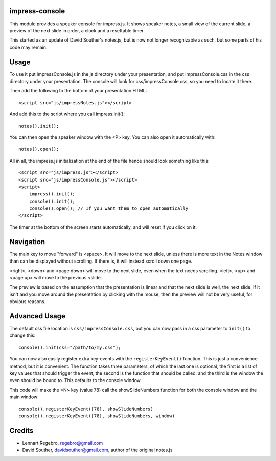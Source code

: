 impress-console
===============

.. image:: https://github.com/regebro/impress-console/raw/master/screenshot_thumb.png
   :align: right
   :target: https://github.com/regebro/impress-console/raw/master/screenshot.png

This module provides a speaker console for impress.js. It shows speaker
notes, a small view of the current slide, a preview of the next slide in
order, a clock and a resettable timer.

This started as an update of David Souther's notes.js, but is now not longer
recognizable as such, but some parts of his code may remain.


Usage
=====

To use it put impressConsole.js in the js directory under your presentation,
and put impressConsole.css in the css directory under your presentation. The
console will look for css/impressConsole.css, so you need to locate it there.

Then add the following to the bottom of your presentation HTML::

    <script src="js/impressNotes.js"></script>
    
And add this to the script where you call impress.init()::

    notes().init();

You can then open the speaker window with the <P> key. You can also open it
automatically with::

    notes().open();


All in all, the impress.js initialization at the end of the file hence should
look something like this::

    <script src="js/impress.js"></script>
    <script src="js/impressConsole.js"></script>
    <script>
        impress().init();
        console().init();
        console().open(); // If you want them to open automatically
    </script>

The timer at the bottom of the screen starts automatically, and will reset if
you click on it.

Navigation
==========

The main key to move "forward" is <space>. It will move to the next slide,
unless there is more text in the Notes window than can be displayed without
scrolling. If there is, it will instead scroll down one page.

<right>, <down> and <page down> will move to the next slide, even when the
text needs scrolling. <left>, <up> and <page up> will move to the previous
<slide.

The preview is based on the assumption that the presentation is linear and
that the next slide is well, the next slide. If it isn't and you move around
the presentation by clicking with the mouse, then the preview will not be
very useful, for obvious reasons.


Advanced Usage
==============

The default css file location is ``css/impressConsole.css``, but you can now
pass in a css parameter to ``init()`` to change this::

    console().init(css="/path/to/my.css");
    
You can now also easily register extra key-events with the
``registerKeyEvent()`` function. This is just a convenience method, but it is
convenient. The function takes three parameters, of which the last one is
optional, the first is a list of key values that should trigger the event,
the second is the function that should be called, and the third is the window
the even should be bound to. This defaults to the console window.

This code will make the <N> key (value 78) call the showSlideNumbers function
for both the console window and the main window::

      console().registerKeyEvent([78], showSlideNumbers)
      console().registerKeyEvent([78], showSlideNumbers, window)


Credits
=======

* Lennart Regebro, regebro@gmail.com

* David Souther, davidsouther@gmail.com, author of the original notes.js
